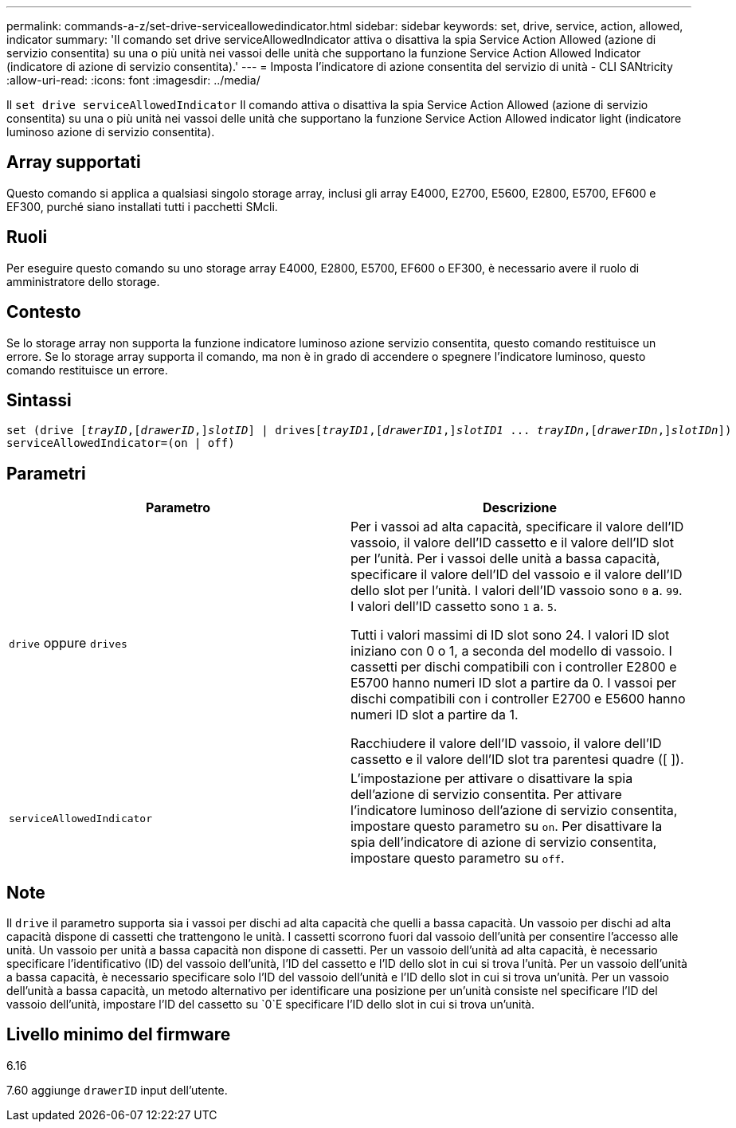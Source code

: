 ---
permalink: commands-a-z/set-drive-serviceallowedindicator.html 
sidebar: sidebar 
keywords: set, drive, service, action, allowed, indicator 
summary: 'Il comando set drive serviceAllowedIndicator attiva o disattiva la spia Service Action Allowed (azione di servizio consentita) su una o più unità nei vassoi delle unità che supportano la funzione Service Action Allowed Indicator (indicatore di azione di servizio consentita).' 
---
= Imposta l'indicatore di azione consentita del servizio di unità - CLI SANtricity
:allow-uri-read: 
:icons: font
:imagesdir: ../media/


[role="lead"]
Il `set drive serviceAllowedIndicator` Il comando attiva o disattiva la spia Service Action Allowed (azione di servizio consentita) su una o più unità nei vassoi delle unità che supportano la funzione Service Action Allowed indicator light (indicatore luminoso azione di servizio consentita).



== Array supportati

Questo comando si applica a qualsiasi singolo storage array, inclusi gli array E4000, E2700, E5600, E2800, E5700, EF600 e EF300, purché siano installati tutti i pacchetti SMcli.



== Ruoli

Per eseguire questo comando su uno storage array E4000, E2800, E5700, EF600 o EF300, è necessario avere il ruolo di amministratore dello storage.



== Contesto

Se lo storage array non supporta la funzione indicatore luminoso azione servizio consentita, questo comando restituisce un errore. Se lo storage array supporta il comando, ma non è in grado di accendere o spegnere l'indicatore luminoso, questo comando restituisce un errore.



== Sintassi

[source, cli, subs="+macros"]
----
set (drive pass:quotes[[_trayID_],pass:quotes[[_drawerID_,]]pass:quotes[_slotID_]] | drivespass:quotes[[_trayID1_],pass:quotes[[_drawerID1_,]]pass:quotes[_slotID1_] ... pass:quotes[_trayIDn_],pass:quotes[[_drawerIDn_,]]pass:quotes[_slotIDn_]])
serviceAllowedIndicator=(on | off)
----


== Parametri

[cols="2*"]
|===
| Parametro | Descrizione 


 a| 
`drive` oppure `drives`
 a| 
Per i vassoi ad alta capacità, specificare il valore dell'ID vassoio, il valore dell'ID cassetto e il valore dell'ID slot per l'unità. Per i vassoi delle unità a bassa capacità, specificare il valore dell'ID del vassoio e il valore dell'ID dello slot per l'unità. I valori dell'ID vassoio sono `0` a. `99`. I valori dell'ID cassetto sono `1` a. `5`.

Tutti i valori massimi di ID slot sono 24. I valori ID slot iniziano con 0 o 1, a seconda del modello di vassoio. I cassetti per dischi compatibili con i controller E2800 e E5700 hanno numeri ID slot a partire da 0. I vassoi per dischi compatibili con i controller E2700 e E5600 hanno numeri ID slot a partire da 1.

Racchiudere il valore dell'ID vassoio, il valore dell'ID cassetto e il valore dell'ID slot tra parentesi quadre ([ ]).



 a| 
`serviceAllowedIndicator`
 a| 
L'impostazione per attivare o disattivare la spia dell'azione di servizio consentita. Per attivare l'indicatore luminoso dell'azione di servizio consentita, impostare questo parametro su `on`. Per disattivare la spia dell'indicatore di azione di servizio consentita, impostare questo parametro su `off`.

|===


== Note

Il `drive` il parametro supporta sia i vassoi per dischi ad alta capacità che quelli a bassa capacità. Un vassoio per dischi ad alta capacità dispone di cassetti che trattengono le unità. I cassetti scorrono fuori dal vassoio dell'unità per consentire l'accesso alle unità. Un vassoio per unità a bassa capacità non dispone di cassetti. Per un vassoio dell'unità ad alta capacità, è necessario specificare l'identificativo (ID) del vassoio dell'unità, l'ID del cassetto e l'ID dello slot in cui si trova l'unità. Per un vassoio dell'unità a bassa capacità, è necessario specificare solo l'ID del vassoio dell'unità e l'ID dello slot in cui si trova un'unità. Per un vassoio dell'unità a bassa capacità, un metodo alternativo per identificare una posizione per un'unità consiste nel specificare l'ID del vassoio dell'unità, impostare l'ID del cassetto su `0`E specificare l'ID dello slot in cui si trova un'unità.



== Livello minimo del firmware

6.16

7.60 aggiunge `drawerID` input dell'utente.
